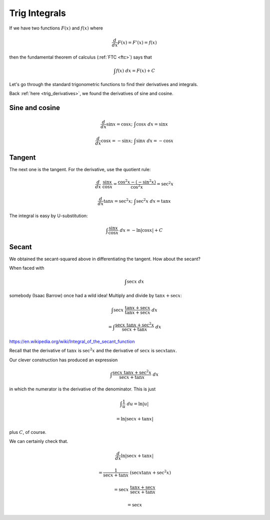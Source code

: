 .. _trig:

##############
Trig Integrals
##############

If we have two functions :math:`F(x)` and :math:`f(x)` where

.. math::

    \frac{d}{dx} F(x) = F'(x) = f(x)

then the fundamental theorem of calculus (:ref:`FTC <ftc>`) says that

.. math::

    \int f(x) \ dx = F(x) + C

Let's go through the standard trigonometric functions to find their derivatives and integrals.

Back :ref:`here <trig_derivatives>`, we found the derivatives of sine and cosine.

===============
Sine and cosine
===============

.. math::

    \frac{d}{dx} \sin x = \cos x; \ \ \ \int \cos x \ dx = \sin x

    \frac{d}{dx} \cos x = -\sin x; \ \ \ \int \sin x \ dx = -\cos x

=======
Tangent
=======

The next one is the tangent.  For the derivative, use the quotient rule:

.. math::

    \frac{d}{dx} \ \frac{\sin x}{\cos x} = \frac{\cos^2 x - (-\sin^2 x)}{\cos^2 x} = \sec^2 x
    
    \frac{d}{dx} \tan x = \sec^2 x; \ \ \ \int \sec^2 x \ dx = \tan x

The integral is easy by U-substitution:

.. math::

    \int \frac{\sin x}{\cos x} \ dx = - \ln | \cos x | + C
    
======
Secant
======

We obtained the secant-squared above in differentiating the tangent.  How about the secant?

When faced with 

.. math::

    \int \sec x \ dx
    
somebody (Isaac Barrow) once had a wild idea!  Multiply and divide by :math:`\tan x + \sec x`:

.. math::

    \int \sec x \ \frac{\tan x + \sec x}{\tan x + \sec x}  \ dx

    =  \int \frac{\sec x \ \tan x + \sec^2 x}{\sec x + \tan x}  \ dx

https://en.wikipedia.org/wiki/Integral_of_the_secant_function

Recall that the derivative of :math:`\tan x` is :math:`\sec^2 x` and the derivative of :math:`\sec x` is :math:`\sec x \tan x`.

Our clever construction has produced an expression

.. math::

    \int \frac{\sec x \ \tan x + \sec^2 x}{\sec x + \tan x}  \ dx

in which the numerator is the derivative of the denominator.  This is just
 
.. math::
 
    \int \frac{1}{u} \ du = \ln |u|

    = \ln |\sec x + \tan x|
    
plus :math:`C`, of course.

We can certainly check that.

.. math::

    \frac{d}{dx} \ln |\sec x + \tan x|
    
    = \frac{1}{\sec x + \tan x} \ (\sec x \tan x + \sec^2 x)

    = \sec x \ \frac{\tan x + \sec x}{\sec x + \tan x}

    = \sec x

